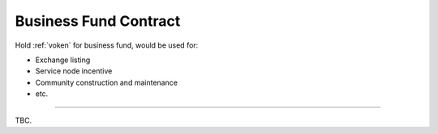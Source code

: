 .. _business_fund_contract:

Business Fund Contract
======================

.. Contract address: ``0x..``

Hold :ref:`voken` for business fund, would be used for:

- Exchange listing
- Service node incentive
- Community construction and maintenance
- etc.


------

TBC.
